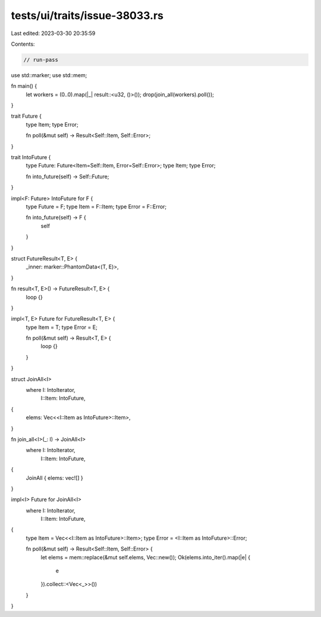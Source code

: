 tests/ui/traits/issue-38033.rs
==============================

Last edited: 2023-03-30 20:35:59

Contents:

.. code-block:: rs

    // run-pass
use std::marker;
use std::mem;

fn main() {
    let workers = (0..0).map(|_| result::<u32, ()>());
    drop(join_all(workers).poll());
}

trait Future {
    type Item;
    type Error;

    fn poll(&mut self) -> Result<Self::Item, Self::Error>;
}

trait IntoFuture {
    type Future: Future<Item=Self::Item, Error=Self::Error>;
    type Item;
    type Error;

    fn into_future(self) -> Self::Future;
}

impl<F: Future> IntoFuture for F {
    type Future = F;
    type Item = F::Item;
    type Error = F::Error;

    fn into_future(self) -> F {
        self
    }
}

struct FutureResult<T, E> {
    _inner: marker::PhantomData<(T, E)>,
}

fn result<T, E>() -> FutureResult<T, E> {
    loop {}
}

impl<T, E> Future for FutureResult<T, E> {
    type Item = T;
    type Error = E;

    fn poll(&mut self) -> Result<T, E> {
        loop {}
    }
}

struct JoinAll<I>
    where I: IntoIterator,
          I::Item: IntoFuture,
{
    elems: Vec<<I::Item as IntoFuture>::Item>,
}

fn join_all<I>(_: I) -> JoinAll<I>
    where I: IntoIterator,
          I::Item: IntoFuture,
{
    JoinAll { elems: vec![] }
}

impl<I> Future for JoinAll<I>
    where I: IntoIterator,
          I::Item: IntoFuture,
{
    type Item = Vec<<I::Item as IntoFuture>::Item>;
    type Error = <I::Item as IntoFuture>::Error;

    fn poll(&mut self) -> Result<Self::Item, Self::Error> {
        let elems = mem::replace(&mut self.elems, Vec::new());
        Ok(elems.into_iter().map(|e| {
            e
        }).collect::<Vec<_>>())
    }
}


